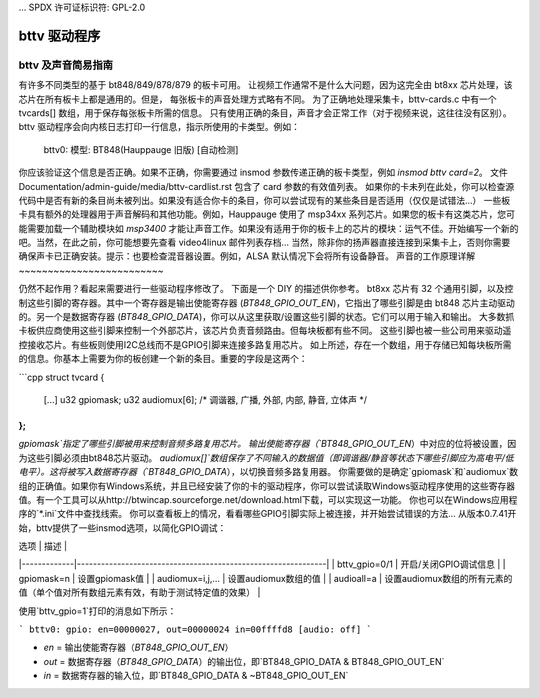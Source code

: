 ... SPDX 许可证标识符: GPL-2.0

bttv 驱动程序
=============

bttv 及声音简易指南
----------------------

有许多不同类型的基于 bt848/849/878/879 的板卡可用。
让视频工作通常不是什么大问题，因为这完全由 bt8xx 芯片处理，该芯片在所有板卡上都是通用的。但是，
每张板卡的声音处理方式略有不同。
为了正确地处理采集卡，bttv-cards.c 中有一个 tvcards[] 数组，用于保存每张板卡所需的信息。
只有使用正确的条目，声音才会正常工作（对于视频来说，这往往没有区别）。bttv 驱动程序会向内核日志打印一行信息，指示所使用的卡类型。例如：

    bttv0: 模型: BT848(Hauppauge 旧版) [自动检测]

你应该验证这个信息是否正确。如果不正确，你需要通过 insmod 参数传递正确的板卡类型，例如 `insmod bttv card=2`。
文件 Documentation/admin-guide/media/bttv-cardlist.rst 包含了 card 参数的有效值列表。
如果你的卡未列在此处，你可以检查源代码中是否有新的条目尚未被列出。如果没有适合你卡的条目，你可以尝试现有的某些条目是否适用（仅仅是试错法...）
一些板卡具有额外的处理器用于声音解码和其他功能。例如，Hauppauge 使用了 msp34xx 系列芯片。如果您的板卡有这类芯片，您可能需要加载一个辅助模块如 `msp3400` 才能让声音工作。如果没有适用于你的板卡上的芯片的模块：运气不佳。开始编写一个新的吧。当然，在此之前，你可能想要先查看 video4linux 邮件列表存档...
当然，除非你的扬声器直接连接到采集卡上，否则你需要确保声卡已正确安装。提示：也要检查混音器设置。例如，ALSA 默认情况下会将所有设备静音。
声音的工作原理详解
~~~~~~~~~~~~~~~~~~~~~~~~~

仍然不起作用？看起来需要进行一些驱动程序修改了。
下面是一个 DIY 的描述供你参考。
bt8xx 芯片有 32 个通用引脚，以及控制这些引脚的寄存器。其中一个寄存器是输出使能寄存器 (`BT848_GPIO_OUT_EN`)，它指出了哪些引脚是由 bt848 芯片主动驱动的。另一个是数据寄存器 (`BT848_GPIO_DATA`)，你可以从这里获取/设置这些引脚的状态。它们可以用于输入和输出。
大多数抓卡板供应商使用这些引脚来控制一个外部芯片，该芯片负责音频路由。但每块板都有些不同。
这些引脚也被一些公司用来驱动遥控接收芯片。有些板则使用I2C总线而不是GPIO引脚来连接多路复用芯片。
如上所述，存在一个数组，用于存储已知每块板所需的信息。你基本上需要为你的板创建一个新的条目。重要的字段是这两个：

```cpp
struct tvcard
{
    [...]
    u32 gpiomask;
    u32 audiomux[6]; /* 调谐器, 广播, 外部, 内部, 静音, 立体声 */
};
```

`gpiomask`指定了哪些引脚被用来控制音频多路复用芯片。
输出使能寄存器（`BT848_GPIO_OUT_EN`）中对应的位将被设置，因为这些引脚必须由bt848芯片驱动。
`audiomux[]`数组保存了不同输入的数据值（即调谐器/静音等状态下哪些引脚应为高电平/低电平）。这将被写入数据寄存器（`BT848_GPIO_DATA`），以切换音频多路复用器。
你需要做的是确定`gpiomask`和`audiomux`数组的正确值。如果你有Windows系统，并且已经安装了你的卡的驱动程序，你可以尝试读取Windows驱动程序使用的这些寄存器值。有一个工具可以从http://btwincap.sourceforge.net/download.html下载，可以实现这一功能。
你也可以在Windows应用程序的`*.ini`文件中查找线索。
你可以查看板上的情况，看看哪些GPIO引脚实际上被连接，并开始尝试错误的方法...
从版本0.7.41开始，bttv提供了一些insmod选项，以简化GPIO调试：

| 选项        | 描述                                                         |
|-------------|--------------------------------------------------------------|
| bttv_gpio=0/1 | 开启/关闭GPIO调试信息                                       |
| gpiomask=n   | 设置gpiomask值                                               |
| audiomux=i,j,... | 设置audiomux数组的值                                         |
| audioall=a   | 设置audiomux数组的所有元素的值（单个值对所有数组元素有效，有助于测试特定值的效果） |

使用`bttv_gpio=1`打印的消息如下所示：

```
bttv0: gpio: en=00000027, out=00000024 in=00ffffd8 [audio: off]
```

- `en` = 输出使能寄存器（`BT848_GPIO_OUT_EN`）
- `out` = 数据寄存器（`BT848_GPIO_DATA`）的输出位，即`BT848_GPIO_DATA & BT848_GPIO_OUT_EN`
- `in` = 数据寄存器的输入位，即`BT848_GPIO_DATA & ~BT848_GPIO_OUT_EN`

